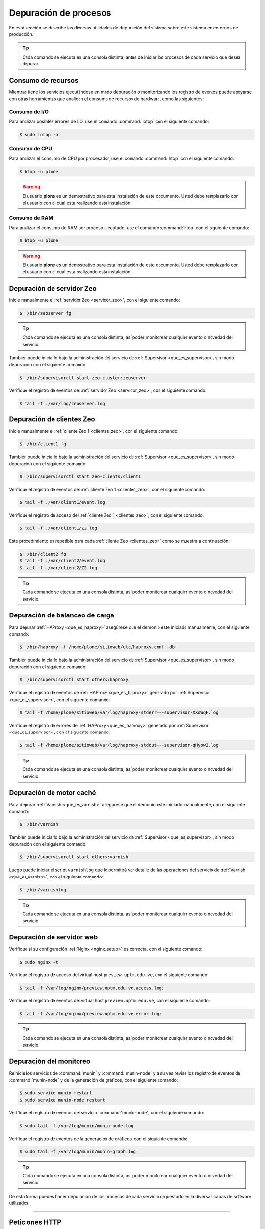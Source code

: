 .. -*- coding: utf-8 -*-

.. highlight:: rest

.. _depuracion_website:

======================
Depuración de procesos
======================

En está sección se describe las diversas utilidades de depuración del sistema sobre 
este sistema en entornos de producción.

.. tip:: 
    Cada comando se ejecuta en una consola distinta, antes de iniciar los procesos 
    de cada servicio que desea depurar.

.. _consumo_recursos:

Consumo de recursos
===================

Mientras tiene los servicios ejecutándose en modo depuración o monitorizando 
los registro de eventos puede apoyarse con otras herramientas que analicen 
el consumo de recursos de hardware, como las siguientes:

.. _consumo_io:

Consumo de I/O
--------------

Para analizar posibles errores de I/O, use el comando :command:`iotop` con 
el siguiente comando:

.. code-block:: sh

  $ sudo iotop -o

.. _consumo_cpu:

Consumo de CPU
--------------

Para analizar el consumo de CPU por procesador, use el comando :command:`htop` con
el siguiente comando:

.. code-block:: sh

  $ htop -u plone

.. warning:: 
   El usuario **plone** es un demostrativo para esta instalación de este documento. 
   Usted debe remplazarlo con el usuario con el cual esta realizando esta instalación.

.. _consumo_ram:

Consumo de RAM
--------------

Para analizar el consumo de RAM por proceso ejecutado, use el comando :command:`htop` con
el siguiente comando:

.. code-block:: sh

  $ htop -u plone

.. warning:: 
   El usuario **plone** es un demostrativo para esta instalación de este documento. 
   Usted debe remplazarlo con el usuario con el cual esta realizando esta instalación.

.. _depuracion_servidor_zeo:

Depuración de servidor Zeo
==========================

Inicie manualmente el :ref:`servidor Zeo <servidor_zeo>`, con el siguiente comando:

.. code-block:: sh

  $ ./bin/zeoserver fg

.. tip::
    Cada comando se ejecuta en una consola distinta, así poder monitorear cualquier
    evento o novedad del servicio.

También puede iniciarlo bajo la administración del servicio de :ref:`Supervisor <que_es_supervisor>`, 
sin modo depuración con el siguiente comando: 

.. code-block:: sh

  $ ./bin/supervisorctl start zeo-cluster:zeoserver

Verifique el registro de eventos del :ref:`servidor Zeo <servidor_zeo>`, con el siguiente comando:

.. code-block:: sh

  $ tail -f ./var/log/zeoserver.log

.. _depuracion_clientes_zeo:

Depuración de clientes Zeo
==========================

Inicie manualmente el :ref:`cliente Zeo 1 <clientes_zeo>`, con el siguiente comando:

.. code-block:: sh

  $ ./bin/client1 fg

También puede iniciarlo bajo la administración del servicio de :ref:`Supervisor <que_es_supervisor>`, 
sin modo depuración con el siguiente comando: 

.. code-block:: sh

  $ ./bin/supervisorctl start zeo-clients:client1

Verifique el registro de eventos del :ref:`cliente Zeo 1 <clientes_zeo>`, con el siguiente comando:

.. code-block:: sh

  $ tail -f ./var/client1/event.log

Verifique el registro de acceso del :ref:`cliente Zeo 1 <clientes_zeo>`, con el siguiente comando:

.. code-block:: sh

  $ tail -f ./var/client1/Z2.log

Este procedimiento es repetible para cada :ref:`cliente Zeo <clientes_zeo>` como se muestra a continuación:

.. code-block:: sh

  $ ./bin/client2 fg
  $ tail -f ./var/client2/event.log
  $ tail -f ./var/client2/Z2.log

.. tip::
    Cada comando se ejecuta en una consola distinta, así poder monitorear cualquier evento
    o novedad del servicio.

.. _depuracion_balanceo_carga:

Depuración de balanceo de carga
===============================

Para depurar :ref:`HAProxy <que_es_haproxy>` asegúrese que el demonio este iniciado manualmente, 
con el siguiente comando:

.. code-block:: sh

  $ ./bin/haproxy -f /home/plone/sitioweb/etc/haproxy.conf -db

También puede iniciarlo bajo la administración del servicio de :ref:`Supervisor <que_es_supervisor>`, 
sin modo depuración con el siguiente comando: 

.. code-block:: sh

  $ ./bin/supervisorctl start others:haproxy

Verifique el registro de eventos de :ref:`HAProxy <que_es_haproxy>` generado por 
:ref:`Supervisor <que_es_supervisor>`, con el siguiente comando:

.. code-block:: sh

  $ tail -f /home/plone/sitioweb/var/log/haproxy-stderr---supervisor-XXdWqF.log

Verifique el registro de errores de :ref:`HAProxy <que_es_haproxy>` generado por 
:ref:`Supervisor <que_es_supervisor>`, con el siguiente comando:

.. code-block:: sh

  $ tail -f /home/plone/sitioweb/var/log/haproxy-stdout---supervisor-qHyow2.log

.. tip:: Cada comando se ejecuta en una consola distinta, así poder monitorear cualquier evento o novedad del servicio.

.. _depuracion_motor_cache:

Depuración de motor caché
==========================

Para depurar :ref:`Varnish <que_es_varnish>` asegúrese que el demonio este iniciado manualmente, 
con el siguiente comando:

.. code-block:: sh

  $ ./bin/varnish

También puede iniciarlo bajo la administración del servicio de :ref:`Supervisor <que_es_supervisor>`, 
sin modo depuración con el siguiente comando: 

.. code-block:: sh

  $ ./bin/supervisorctl start others:varnish

Luego puede iniciar el script ``varnishlog`` que le permitirá ver detalle de 
las operaciones del servicio de :ref:`Varnish <que_es_varnish>`, con el siguiente comando:

.. code-block:: sh

  $ ./bin/varnishlog

.. tip:: Cada comando se ejecuta en una consola distinta, así poder monitorear cualquier evento o novedad del servicio.

.. _depuracion_servidor_web:

Depuración de servidor web
==========================

Verifique si su configuración :ref:`Nginx <nginx_setup>` es correcta, con el siguiente comando:

.. code-block:: sh

  $ sudo nginx -t

Verifique el registro de acceso del virtual host ``preview.uptm.edu.ve``, con 
el siguiente comando:

.. code-block:: sh

  $ tail -f /var/log/nginx/preview.uptm.edu.ve.access.log;

Verifique el registro de eventos del virtual host ``preview.uptm.edu.ve``, con 
el siguiente comando:

.. code-block:: sh

  $ tail -f /var/log/nginx/preview.uptm.edu.ve.error.log;

.. tip::
    Cada comando se ejecuta en una consola distinta, así poder monitorear cualquier
    evento o novedad del servicio.

.. _depuracion_monitoreo:

Depuración del monitoreo
=========================

Reinicie los servicios de :command:`munin` y :command:`munin-node` y a su ves 
revise los registro de eventos de :command:`munin-node` y de la generación de 
gráficos, con el siguiente comando:

.. code-block:: sh

  $ sudo service munin restart
  $ sudo service munin-node restart

Verifique el registro de eventos del servicio :command:`munin-node`, con
el siguiente comando:

.. code-block:: sh

  $ sudo tail -f /var/log/munin/munin-node.log

Verifique el registro de eventos de la generación de gráficos, con el siguiente 
comando:

.. code-block:: sh

  $ sudo tail -f /var/log/munin/munin-graph.log

.. tip::
    Cada comando se ejecuta en una consola distinta, así poder monitorear cualquier
    evento o novedad del servicio.

De esta forma puedes hacer depuración de los procesos de cada servicio orquestado 
en la diversas capas de software utilizados.

----

.. _peticiones_http:

Peticiones HTTP
===============

Ya que tenemos un pilas de Software que deben estar orquestada en conjunto para su 
correcto funcionamiento.

`HTTPie`_, es un cliente HTTP de linea de comando como la famosa herramienta `cURL`_, 
haciendo mas amigable e humana la interacción con la linea de comando con los servicios Web.

Esta herramienta se recomienda usarla para probar, depurar y generalmente interactuar 
con el stack de servicios y su publicación hacia la Web mediante HTTP.

Para instalarla ejecute el siguiente comando: 

.. code-block:: sh

  $ sudo pip install httpie --timeout 120

Patrón de pruebas
-----------------

Primero pruebe el servicio :ref:`Nginx <nginx_setup>` con el siguiente comando: 

.. code-block:: sh

  $ http -phH GET http://127.0.0.1:80

Seguidamente pruebe el servicio :ref:`Varnish <que_es_varnish>` con el siguiente comando: 

.. code-block:: sh

  $ http -phH GET http://127.0.0.1:8101
  
Opcionalmente puede mostrar la respuesta completa de la petición hecha previamente con el 
siguiente comando:

.. code-block:: sh

  $ http GET http://127.0.0.1:8101

Pruebe el servicio :ref:`HAProxy <que_es_haproxy>` con el siguiente comando: 

.. code-block:: sh

  $ http -phH GET http://127.0.0.1:8201
  $ http GET http://127.0.0.1:8201

Pruebe el servicio :ref:`Servidor Zeo <servidor_zeo>`, con el siguiente comando:

.. code-block:: sh

  $ http -phH GET http://127.0.0.1:8009
  $ http GET http://127.0.0.1:8009

Pruebe el servicio de los diversos :ref:`clientes Zeo <clientes_zeo>` que tiene
creadas, en este caso dos (02), con los siguientes comandos:

.. code-block:: sh

  $ http -phH GET http://127.0.0.1:8080/
  $ http -phH GET http://127.0.0.1:8004/

.. note::
    Opcionalmente puede probar el servicio del *cliente Zeo de depuración*, 
    con los siguientes comandos:

    .. code-block:: sh

      $ http -phH GET http://127.0.0.1:8008
      $ http GET http://127.0.0.1:8008

Por ultimo pruebe el servicio de :ref:`supervisor <que_es_supervisor>`, con los 
siguientes comandos:

.. code-block:: sh

  $ http -phH GET http://127.0.0.1:9001
  $ http GET http://127.0.0.1:9001

.. _HTTPie: https://pypi.python.org/pypi/httpie
.. _cURL: https://es.wikipedia.org/wiki/CURL
